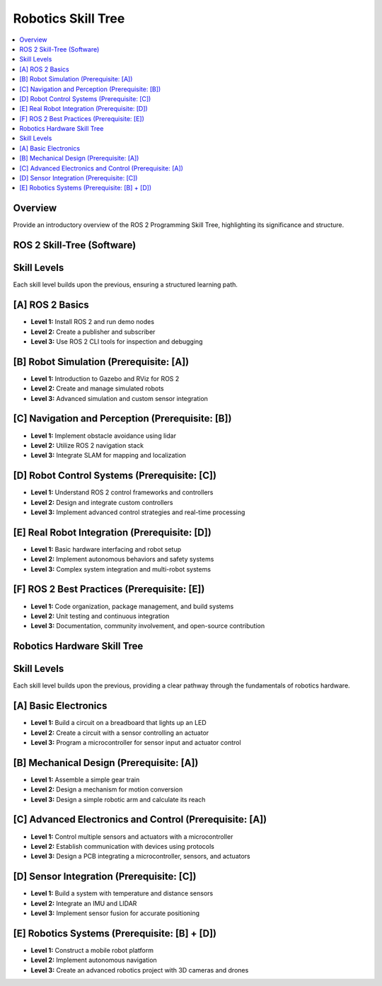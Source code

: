 Robotics Skill Tree 
=======================================

.. contents::
   :local:
   :depth: 2

Overview
--------
Provide an introductory overview of the ROS 2 Programming Skill Tree, highlighting its significance and structure.

ROS 2 Skill-Tree (Software)
---------------------------

Skill Levels
------------
Each skill level builds upon the previous, ensuring a structured learning path.

[A] ROS 2 Basics
----------------
- **Level 1:** Install ROS 2 and run demo nodes
- **Level 2:** Create a publisher and subscriber
- **Level 3:** Use ROS 2 CLI tools for inspection and debugging

[B] Robot Simulation (Prerequisite: [A])
-----------------------------------------
- **Level 1:** Introduction to Gazebo and RViz for ROS 2
- **Level 2:** Create and manage simulated robots
- **Level 3:** Advanced simulation and custom sensor integration

[C] Navigation and Perception (Prerequisite: [B])
--------------------------------------------------
- **Level 1:** Implement obstacle avoidance using lidar
- **Level 2:** Utilize ROS 2 navigation stack
- **Level 3:** Integrate SLAM for mapping and localization

[D] Robot Control Systems (Prerequisite: [C])
----------------------------------------------
- **Level 1:** Understand ROS 2 control frameworks and controllers
- **Level 2:** Design and integrate custom controllers
- **Level 3:** Implement advanced control strategies and real-time processing

[E] Real Robot Integration (Prerequisite: [D])
----------------------------------------------
- **Level 1:** Basic hardware interfacing and robot setup
- **Level 2:** Implement autonomous behaviors and safety systems
- **Level 3:** Complex system integration and multi-robot systems

[F] ROS 2 Best Practices (Prerequisite: [E])
---------------------------------------------
- **Level 1:** Code organization, package management, and build systems
- **Level 2:** Unit testing and continuous integration
- **Level 3:** Documentation, community involvement, and open-source contribution

Robotics Hardware Skill Tree 
-----------------------------

Skill Levels
------------
Each skill level builds upon the previous, providing a clear pathway through the fundamentals of robotics hardware.

[A] Basic Electronics
---------------------
- **Level 1:** Build a circuit on a breadboard that lights up an LED
- **Level 2:** Create a circuit with a sensor controlling an actuator
- **Level 3:** Program a microcontroller for sensor input and actuator control

[B] Mechanical Design (Prerequisite: [A])
-----------------------------------------
- **Level 1:** Assemble a simple gear train
- **Level 2:** Design a mechanism for motion conversion
- **Level 3:** Design a simple robotic arm and calculate its reach

[C] Advanced Electronics and Control (Prerequisite: [A])
--------------------------------------------------------
- **Level 1:** Control multiple sensors and actuators with a microcontroller
- **Level 2:** Establish communication with devices using protocols
- **Level 3:** Design a PCB integrating a microcontroller, sensors, and actuators

[D] Sensor Integration (Prerequisite: [C])
------------------------------------------
- **Level 1:** Build a system with temperature and distance sensors
- **Level 2:** Integrate an IMU and LIDAR
- **Level 3:** Implement sensor fusion for accurate positioning

[E] Robotics Systems (Prerequisite: [B] + [D])
----------------------------------------------
- **Level 1:** Construct a mobile robot platform
- **Level 2:** Implement autonomous navigation
- **Level 3:** Create an advanced robotics project with 3D cameras and drones
